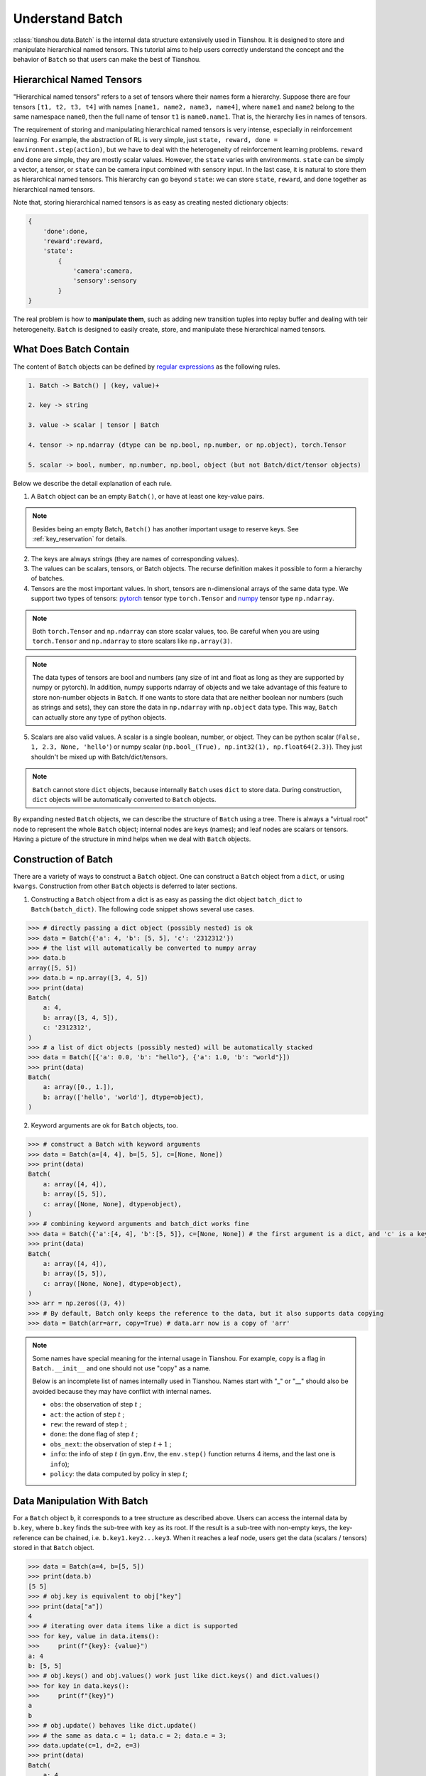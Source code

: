 .. _batch_concept:

Understand Batch
==========================

:class:`tianshou.data.Batch` is the internal data structure extensively used in Tianshou. It is designed to store and manipulate hierarchical named tensors. This tutorial aims to help users correctly understand the concept and the behavior of ``Batch`` so that users can make the best of Tianshou.

Hierarchical Named Tensors
---------------------------

"Hierarchical named tensors" refers to a set of tensors where their names form a hierarchy. Suppose there are four tensors ``[t1, t2, t3, t4]`` with names ``[name1, name2, name3, name4]``, where ``name1`` and ``name2`` belong to the same namespace ``name0``, then the full name of tensor ``t1`` is ``name0.name1``. That is, the hierarchy lies in names of tensors.

The requirement of storing and manipulating hierarchical named tensors is very intense, especially in reinforcement learning. For example, the abstraction of RL is very simple, just ``state, reward, done = environment.step(action)``, but we have to deal with the heterogeneity of reinforcement learning problems. ``reward`` and ``done`` are simple, they are mostly scalar values. However, the ``state`` varies with environments. ``state`` can be simply a vector, a tensor, or ``state`` can be camera input combined with sensory input. In the last case, it is natural to store them as hierarchical named tensors. This hierarchy can go beyond ``state``: we can store ``state``, ``reward``, and ``done`` together as hierarchical named tensors.

Note that, storing hierarchical named tensors is as easy as creating nested dictionary objects:

.. code-block:: python

    {
        'done':done,
        'reward':reward,
        'state':
            {
                'camera':camera,
                'sensory':sensory
            }
    }

The real problem is how to **manipulate them**, such as adding new transition tuples into replay buffer and dealing with teir heterogeneity. ``Batch`` is designed to easily create, store, and manipulate these hierarchical named tensors.

What Does Batch Contain
------------------------

The content of ``Batch`` objects can be defined by `regular expressions <https://en.wikipedia.org/wiki/Regular_expression>`_ as the following rules.

.. code-block:: bash

    1. Batch -> Batch() | (key, value)+

    2. key -> string

    3. value -> scalar | tensor | Batch

    4. tensor -> np.ndarray (dtype can be np.bool, np.number, or np.object), torch.Tensor

    5. scalar -> bool, number, np.number, np.bool, object (but not Batch/dict/tensor objects)

Below we describe the detail explanation of each rule.

1. A ``Batch`` object can be an empty ``Batch()``, or have at least one key-value pairs.

.. note::

    Besides being an empty Batch, ``Batch()`` has another important usage to reserve keys. See :ref:`key_reservation` for details.

2. The keys are always strings (they are names of corresponding values).

3. The values can be scalars, tensors, or Batch objects. The recurse definition makes it possible to form a hierarchy of batches.

4. Tensors are the most important values. In short, tensors are n-dimensional arrays of the same data type. We support two types of tensors: `pytorch <https://pytorch.org/>`_ tensor type ``torch.Tensor`` and `numpy <https://numpy.org/>`_ tensor type ``np.ndarray``.

.. note::

    Both ``torch.Tensor`` and ``np.ndarray`` can store scalar values, too. Be careful when you are using ``torch.Tensor`` and ``np.ndarray`` to store scalars like ``np.array(3)``.

.. note::

    The data types of tensors are bool and numbers (any size of int and float as long as they are supported by numpy or pytorch). In addition, numpy supports ndarray of objects and we take advantage of this feature to store non-number objects in ``Batch``. If one wants to store data that are neither boolean nor numbers (such as strings and sets), they can store the data in ``np.ndarray`` with ``np.object`` data type. This way, ``Batch`` can actually store any type of python objects.

5. Scalars are also valid values. A scalar is a single boolean, number, or object. They can be python scalar (``False, 1, 2.3, None, 'hello'``) or numpy scalar (``np.bool_(True), np.int32(1), np.float64(2.3)``). They just shouldn't be mixed up with Batch/dict/tensors.

.. note::

    ``Batch`` cannot store ``dict`` objects, because internally ``Batch`` uses ``dict`` to store data. During construction, ``dict`` objects will be automatically converted to ``Batch`` objects.

By expanding nested ``Batch`` objects, we can describe the structure of ``Batch`` using a tree. There is always a "virtual root" node to represent the whole ``Batch`` object; internal nodes are keys (names); and leaf nodes are scalars or tensors. Having a picture of the structure in mind helps when we deal with ``Batch`` objects.

.. image:: ../_static/images/batch_tree.png
    :align: center

Construction of Batch
---------------------

There are a variety of ways to construct a ``Batch`` object. One can construct a ``Batch`` object from a ``dict``, or using ``kwargs``. Construction from other ``Batch`` objects is deferred to later sections.

1. Constructing a ``Batch`` object from a dict is as easy as passing the dict object ``batch_dict`` to ``Batch(batch_dict)``. The following code snippet shows several use cases.

.. code-block:: python

    >>> # directly passing a dict object (possibly nested) is ok
    >>> data = Batch({'a': 4, 'b': [5, 5], 'c': '2312312'})
    >>> # the list will automatically be converted to numpy array
    >>> data.b
    array([5, 5])
    >>> data.b = np.array([3, 4, 5])
    >>> print(data)
    Batch(
        a: 4,
        b: array([3, 4, 5]),
        c: '2312312',
    )
    >>> # a list of dict objects (possibly nested) will be automatically stacked
    >>> data = Batch([{'a': 0.0, 'b': "hello"}, {'a': 1.0, 'b': "world"}])
    >>> print(data)
    Batch(
        a: array([0., 1.]),
        b: array(['hello', 'world'], dtype=object),
    )

2. Keyword arguments are ok for ``Batch`` objects, too.

.. code-block:: python

    >>> # construct a Batch with keyword arguments
    >>> data = Batch(a=[4, 4], b=[5, 5], c=[None, None])
    >>> print(data)
    Batch(
        a: array([4, 4]),
        b: array([5, 5]),
        c: array([None, None], dtype=object),
    )
    >>> # combining keyword arguments and batch_dict works fine
    >>> data = Batch({'a':[4, 4], 'b':[5, 5]}, c=[None, None]) # the first argument is a dict, and 'c' is a keyword argument
    >>> print(data)
    Batch(
        a: array([4, 4]),
        b: array([5, 5]),
        c: array([None, None], dtype=object),
    )
    >>> arr = np.zeros((3, 4))
    >>> # By default, Batch only keeps the reference to the data, but it also supports data copying
    >>> data = Batch(arr=arr, copy=True) # data.arr now is a copy of 'arr'

.. note::

    Some names have special meaning for the internal usage in Tianshou. For example, ``copy`` is a flag in ``Batch.__init__`` and one should not use "copy" as a name.

    Below is an incomplete list of names internally used in Tianshou. Names start with "_" or "__" should also be avoided because they may have conflict with internal names.

    * ``obs``: the observation of step :math:`t` ;
    * ``act``: the action of step :math:`t` ;
    * ``rew``: the reward of step :math:`t` ;
    * ``done``: the done flag of step :math:`t` ;
    * ``obs_next``: the observation of step :math:`t+1` ;
    * ``info``: the info of step :math:`t` (in ``gym.Env``, the ``env.step()`` function returns 4 items, and the last one is ``info``);
    * ``policy``: the data computed by policy in step :math:`t`;

Data Manipulation With Batch
-----------------------------

For a ``Batch`` object ``b``, it corresponds to a tree structure as described above. Users can access the internal data by ``b.key``, where ``b.key`` finds the sub-tree with ``key`` as its root. If the result is a sub-tree with non-empty keys, the key-reference can be chained, i.e. ``b.key1.key2...key3``. When it reaches a leaf node, users get the data (scalars / tensors) stored in that ``Batch`` object.

.. code-block:: python

        >>> data = Batch(a=4, b=[5, 5])
        >>> print(data.b)
        [5 5]
        >>> # obj.key is equivalent to obj["key"]
        >>> print(data["a"])
        4
        >>> # iterating over data items like a dict is supported
        >>> for key, value in data.items():
        >>>     print(f"{key}: {value}")
        a: 4
        b: [5, 5]
        >>> # obj.keys() and obj.values() work just like dict.keys() and dict.values()
        >>> for key in data.keys():
        >>>     print(f"{key}")
        a
        b
        >>> # obj.update() behaves like dict.update()
        >>> # the same as data.c = 1; data.c = 2; data.e = 3;
        >>> data.update(c=1, d=2, e=3)
        >>> print(data)
        Batch(
            a: 4,
            b: array([5, 5]),
            c: 1,
            d: 2,
            e: 3,
        )

.. note::

    If ``data`` is a ``dict`` object, ``for x in data`` iterates over keys in the dict. However, it has a different meaning for ``Batch`` objects: ``for x in data`` iterates over ``data[0], data[1], ... data[-1]``. An example is given below.

``Batch`` also partially reproduces the Numpy ndarray APIs. It supports advanced slicing, such as ``batch[:, i]`` so long as the slice is valid. Broadcast mechanism of numpy works, too.

.. code-block:: python

    >>> # initialize Batch with tensors
    >>> data = Batch(a=np.array([[0.0, 2.0], [1.0, 3.0]]), b=[[5, -5], [1, -2]])
    >>> # access the first item of all the stored tensors, while keeping the structure of Batch
    >>> print(data[0])
    Batch(
        a: array([0., 2.])
        b: array([ 5, -5]),
    )
    >>> # iterates over ``data[0], data[1], ... data[-1]``
    >>> for sample in data:
    >>>     print(sample.a)
    [0. 2.]
    [1. 3.]

    >>> # Advanced slicing works just fine
    >>> # Arithmetic operations are passed to each value in the Batch, with broadcast enabled
    >>> data[:, 1] += 1
    >>> print(data)
    Batch(
        a: array([[0., 3.],
                  [1., 4.]]),
        b: array([[ 5, -4]]),
    )

    >>> # amazingly, you can directly apply np.mean to a Batch object
    >>> print(np.mean(data))
    Batch(
        a: 1.5,
        b: -0.25,
    )

Stack, split or concatenate multiple ``Batch`` instances are easy and intuitive in Tianshou. For now, we stick to the aggregation (stack/concatenate) of homogeneous batches (with the same structure). Stack/concatenate of heterogeneous batches are discussed in another section.

.. code-block:: python

    >>> data_1 = Batch(a=np.array([0.0, 2.0]), b=5)
    >>> data_2 = Batch(a=np.array([1.0, 3.0]), b=-5)
    >>> data = Batch.stack((data_1, data_2))
    >>> print(data)
    Batch(
        b: array([ 5, -5]),
        a: array([[0., 2.],
                  [1., 3.]]),
    )
    >>> # split supports random shuffling
    >>> data_split = list(data.split(1, shuffle=False))
    >>> print(list(data.split(1, shuffle=False)))
    [Batch(
        b: array([5]),
        a: array([[0., 2.]]),
    ), Batch(
        b: array([-5]),
        a: array([[1., 3.]]),
    )]
    >>> data_cat = Batch.cat(data_split)
    >>> print(data_cat)
    Batch(
        b: array([ 5, -5]),
        a: array([[0., 2.],
                  [1., 3.]]),
    )

.. note::

    There are two versions of stack and concatenate in ``Batch``. One is the static version (static function of the ``Batch`` class) ``Batch.stack`` and ``Batch.cat``; the other is the member functions ``Batch.stack_`` and ``Batch.cat_`` which modify the object itself. In short, ``obj.stack_([a, b])`` is the same as ``Batch.stack([obj, a, b])``, and ``obj.cat_([a, b])`` is the same as ``Batch.cat([obj, a, b])``. Considering the frequent requirement of concatenating two ``Batch`` objects, Tianshou also supports ``obj.cat_(a)`` to be an alias of ``obj.cat_([a])``.

.. _key_reservation:

Key Reservation
---------------

In many cases, we know at the first place what keys we have, but we do not know the shape of values until we actually run the environment. To deal with this, Tianshou supports key reservation: **reserve a key and use a placeholder value**.

The usage is easy: just use ``Batch()`` to be the value of reserved keys.

.. code-block:: python

    >>> a = Batch(b=Batch()) # 'b' is a reserved key
    >>> # this is called hierarchical key reservation
    >>> a = Batch(b=Batch(c=Batch()), d=Batch()) # 'c' and 'd' are reserved key
    >>> # the structure of this last Batch is shown below
    >>> a = Batch(key1=tensor1, key2=tensor2, key3=Batch(key4=Batch(), key5=Batch()))

Still, we can use a tree to show the structure of ``Batch`` objects with reserved keys, where reserved keys are special internal nodes that do not have attached leaf nodes.

.. image:: ../_static/images/batch_reserve.png
    :align: center

.. note::

    Reserved keys mean that in the future there will eventually be values attached to them. The values can be scalars, tensors, or even **Batch** objects. Understanding this is critical to understand the behavior of ``Batch`` when dealing with heterogeneous Batches.

The introduce of reserved keys gives rise to the need to check if a key is reserved. Tianshou provides ``Batch.is_empty`` to achieve this.

The ``Batch.is_empty`` function has an option to whether identify direct emptiness (just a ``Batch()``) or identify recurse emptiness (a ``Batch`` object without any scalar / tensor leaf nodes).

The following code snippet is self-illustrative.

.. code-block:: python

    >>> Batch().is_empty()
    True
    >>> Batch(a=Batch(), b=Batch(c=Batch())).is_empty()
    False
    >>> Batch(a=Batch(), b=Batch(c=Batch())).is_empty(recurse=True)
    True
    >>> Batch(d=1).is_empty()
    False
    >>> Batch(a=np.float64(1.0)).is_empty()
    False

.. note::

    Do not get confused with ``Batch.is_empty`` and ``Batch.empty``. ``Batch.empty`` and its in-place variant ``Batch.empty_`` are used to set some values to zeros. Check the api documentation for further details.

Length and Shape
----------------

The most common usage of ``Batch`` is to store a Batch of data. The term "Batch" comes from deep learning community to denote a mini-batch of sampled data from the whole dataset. In this regard, "Batch" typically means a collection of tensors whose first dimensions are the same. Then the length of a ``Batch`` object is simply the batch-size.

If all the leaf nodes in a ``Batch`` object are tensors, but they have different lengths, they can be readily stored in ``Batch``. However, for ``Batch`` of this kind, the ``len(obj)`` seems a bit ambiguous. Currently, Tianshou returns the length of the shortest tensor, but we strongly recommend that users do not use the ``len(obj)`` operator on ``Batch`` objects with tensors of different lengths.

.. note::

    Following the convention of scientific computation, scalars have no length. If there is any scalar leaf node in a ``Batch`` object, an exception will occur when users call ``len(obj)``.

.. note::

    Values of reserved keys are actually undetermined, so they have no length, neither. Or, to be specific, values of reserved keys have lengths of **any**. When there is a mix of tensors and reserved keys, the latter will be ignored in ``len(obj)`` and the minimum length of tensors is returned. When there is not any tensor in the ``Batch`` object, Tianshou raises an exception, too.

The ``obj.shape`` attribute of ``Batch`` behaves somewhat similar to ``len(obj)``:

1. If all the leaf nodes in a ``Batch`` object are tensors with the same shape, that shape is returned.

2. If all the leaf nodes in a ``Batch`` object are tensors with different shapes, the minimum length of each dimension is returned.

3. If there is any scalar value in a ``Batch`` object, ``obj.shape`` returns ``[]``.

4. The shape of reserved keys are undetermined, too. We treat their shape as ``[]``.

The following code snippet illustrates the behavior of ``len`` and ``obj.shape``.

.. code-block:: python

    >>> data = Batch(a=[5., 4.], b=np.zeros((2, 3, 4)))
    >>> data.shape
    [2]
    >>> len(data)
    2
    >>> data[0].shape
    []
    >>> len(data[0])
    TypeError: Object of type 'Batch' has no len()

Aggregation of Heterogeneous Batches
------------------------------------

In this section, we talk about aggregation operators (stack / concatenate) on heterogeneous ``Batch`` objects.

.. note::

    Here we only consider the heterogeneity in the structure of ``Batch`` objects. The aggregation operators are eventually done by numpy/pytorch operators (``np.stack, np.concatenate, torch.stack, torch.cat``). Heterogeneity in values can fail these operators (such as stacking ``np.ndarray`` with ``torch.Tensor``, or stacking tensors with different shapes) and an exception will be raised.

First, let's check some examples to have an intuitive understanding of the behavior.

.. code-block:: python

    >>> # examples of stack
    >>> a = Batch(a=np.zeros([4, 4]), common=Batch(c=np.zeros([4, 5])))
    >>> b = Batch(b=np.zeros([4, 6]), common=Batch(c=np.zeros([4, 5])))
    >>> c = Batch.stack([a, b])
    >>> c.a.shape
    (2, 4, 4)
    >>> c.b.shape
    (2, 4, 6)
    >>> c.common.c.shape
    (2, 4, 5)
    >>> # ``None`` is added in list or :class:`np.ndarray` of objects, 0 otherwise.
    >>> data_1 = Batch(a=np.array([0.0, 2.0]))
    >>> data_2 = Batch(a=np.array([1.0, 3.0]), b='done')
    >>> data = Batch.stack((data_1, data_2))
    >>> print(data)
    Batch(
        a: array([[0., 2.],
                  [1., 3.]]),
        b: array([None, 'done'], dtype=object),
    )
    >>> # examples of cat
    >>> a = Batch(a=np.zeros([3, 4]), common=Batch(c=np.zeros([3, 5])))
    >>> b = Batch(b=np.zeros([4, 3]), common=Batch(c=np.zeros([4, 5])))
    >>> c = Batch.cat([a, b])
    >>> c.a.shape
    (7, 4)
    >>> c.b.shape
    (7, 3)
    >>> c.common.c.shape
    (7, 5)

The behavior is natual: for keys that are not shared across all batches, batches that do not have these keys will be padded by zeros (or ``None`` if the data type is ``np.object``).

However, there are some cases when batches are too heterogeneous that they cannot be aggregated:

.. code-block:: python

    >>> a = Batch(a=np.zeros([4, 4]))
    >>> b = Batch(a=Batch(b=Batch()))
    >>> # this will raise an exception
    >>> c = Batch.stack([a, b])

Then how to determine if batches can be aggregated? Let's recall the purpose of reserved keys. What is the advantage of ``a1=Batch(b=Batch())`` over ``a2=Batch()``? The only difference is that ``a1.b`` returns ``Batch()`` but ``a2.b`` raises an exception. That's to say, **we reserve keys for attribute reference**.

.. code-block:: shell

    Key chain applicability:

        For a ``Batch`` object ``b``, we say that te key chain (a list of strings) ``k`` is applicable to ``b`` if and only if:

        1. ``k`` is empty,

        2. or: ``k`` has a single element ``key`` and ``b.key`` is valid

        3. or: ``k`` has more than one elements. The first element ``key`` of ``k`` can be used for ``b.key``, and the rest of keys in ``k`` are applicable to ``b.key``.

Intuitively, this says that a key chain ``k=[key1, key2, ..., keyn]`` is applicable to ``b`` if the expression ``b.key1.key2....keyn`` is valid. The above definition just makes the intuition more formal. Let's denote the result ``b.key1.key2....keyn`` as ``b[k]`` if applicable.

With the concept of key chain applicability, we can formally define which batches can be aggregated:

For a set of ``Batch`` objects denoted as :math:`S`, they can be aggregated if there exists a ``Batch`` object ``b`` satisfying the following rules:

1. Key chain applicability: For any object ``bi`` in :math:`S`, any key chain ``k`` that is applicable to this object is also applicable to ``b``.

2. Type consistence: If ``bi[k]`` is not ``Batch()`` (the last key in the key chain is not a reserved key), then the type of ``b[k]`` should be the same as ``bi[k]``.

If there exists ``b`` that satisfies these rules, it is clear that adding more reserved keys into ``b`` will not break these rules and there will be infinitely many ``b`` that can satisfy these rules. Among them, there will be an object with the least number of keys, and that is the answer of aggregation :math:`S`.

The above definition precisely defines the structure of the result of stack/concatenate batches. The values are relatively easy to define: for any key chain ``k`` that is applicable to ``b``, ``b[k]`` is the stack/concatenate of ``[bi[k] for bi in S]`` (if ``k`` is not applicable to ``bi``, appropriate size of zeros or ``None`` are filled automatically). If ``bi[k]`` are all ``Batch()``, then the aggregation result is also an empty ``Batch()``.

Conceptually, how to aggregate batches is well done. And it is enough to understand the behavior of ``Batch`` objects during aggregation. Implementation is another story, though. Fortunately, Tianshou users do not have to worry about it. Just have the conceptual image in mind and you are all set!

.. note::

    ``Batch.stack`` and ``Batch.stack_`` also support ``axis`` argument so that one can stack batches besides the first dimension. But be cautious, if there are keys that are not shared across all batches, ``stack`` with ``axis != 0`` is undefined, and will cause an exception.

Miscellaneous Notes
-------------------

1. ``Batch`` is serializable and therefore Pickle compatible. ``Batch`` objects can be saved to disk and later restored by python ``pickle`` module. This pickle compatibility is especially important for distributed sampling from environments.

2. It is often the case that the observations returned from the environment are numpy ndarrays but the policy requires ``torch.Tensor`` for prediction and learning. In this regard, Tianshou provides helper functions to convert the stored data in-place into Numpy arrays or Torch tensors.

.. code-block:: python

    >>> data = Batch(a=np.zeros((3, 4)))
    >>> data.to_torch(dtype=torch.float32, device='cpu')
    >>> print(data.a)
    tensor([[0., 0., 0., 0.],
            [0., 0., 0., 0.],
            [0., 0., 0., 0.]])
    >>> # data.to_numpy is also available
    >>> data.to_numpy()

Conclusion
----------

In this tutorial, we learned about the concept of ``Batch``, what it is designed to store, how to construct ``Batch`` objects, and how to manipulate them. We also discussed important features of ``Batch``: key reservation and aggregation of heterogeneous batches.